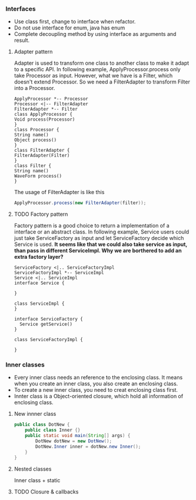 *** Interfaces
- Use class first, change to interface when refactor.
- Do not use interface for enum, java has enum
- Complete decoupling method by using interface as arguments and result.
**** Adapter pattern
Adapter is used to transform one class to another class to make it adapt to a specific API. In following example, ApplyProcessor.process only take Processor as input. However, what we have is a Filter, which doesn't extend Processor. So we need a FilterAdapter to transform Filter into a Processor.
#+BEGIN_SRC plantuml :file adapter.png
  ApplyProcessor *-- Processor
  Processor <|-- FilterAdapter
  FilterAdapter *-- Filter
  class ApplyProcessor {
  Void process(Processor)
  }
  class Processor {
  String name()
  Object process()
  }
  class FilterAdapter {
  FilterAdapter(Filter)
  }
  class Filter {
  String name()
  WaveForm process()
  }
#+END_SRC

#+RESULTS:
[[file:adapter.png]]

The usage of FilterAdapter is like this

#+BEGIN_SRC java
  ApplyProcessor.process(new FilterAdapter(filter));
#+END_SRC
**** TODO Factory pattern
Factory pattern is a good choice to return a implementation of a interface or an abstract class. In following example, Service users could just take ServiceFactory as input and let ServiceFactory decide which Service is used. *It seems like that we could also take service as input, than pass in different ServiceImpl. Why we are borthered to add an extra factory layer?*
#+BEGIN_SRC plantuml :file factory.png
  ServiceFactory <|.. ServiceFactoryImpl
  ServiceFactoryImpl *-- ServiceImpl
  Service <|.. ServiceImpl
  interface Service {

  }

  class ServiceImpl {
  }

  interface ServiceFactory {
    Service getService()
  }

  class ServiceFactoryImpl {

  }
#+END_SRC

#+RESULTS:
[[file:factory.png]]

*** Inner classes
- Every inner class needs an reference to the enclosing class. It means when you create an inner class, you also create an enclosing class.
- To create a new inner class, you need to creat enclosing class first.
- Innter class is a Object-oriented closure, which hold all information of enclosing class.
**** New innner class
#+BEGIN_SRC java
  public class DotNew {
      public class Inner {}
      public static void main(String[] args) {
          DotNew dotNew = new DotNew();
          DotNew.Inner inner = dotNew.new Inner();
      }
  }
#+END_SRC

**** Nested classes
Inner class + static

**** TODO Closure & callbacks

